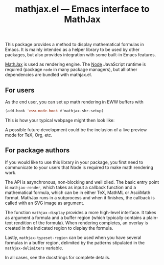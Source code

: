 #+title: mathjax.el — Emacs interface to MathJax

This package provides a method to display mathematical formulas in
Emacs.  It is mainly intended as a helper library to be used by other
packages, but also provides integration with some built-in Emacs
features.

[[https://www.mathjax.org/][MathJax]] is used as rendering engine.  The [[https://nodejs.org/en][Node]] JavaScript runtime is
required (package =node= in many package managers), but all other
dependencies are bundled with mathjax.el.

** For users

As the end user, you can set up math rendering in EWW buffers with

#+begin_src emacs-lisp
(add-hook 'eww-mode-hook #'mathjax-shr-setup)
#+end_src

This is how your typical webpage might then look like:

#+html: <img alt="EWW displaying some formulas" src="https://raw.githubusercontent.com/astoff/mathjax.el/images/screenshot.png"/>

A possible future development could be the inclusion of a live preview
mode for TeX, Org, etc.

** For package authors

If you would like to use this library in your package, you first need
to communicate to your users that Node is required to make math
rendering work.

The API is asynchronous, non-blocking and well oiled.  The basic entry
point is =mathjax-render=, which takes as input a callback function
and a mathematical formula, which can be in either TeX, MathML or
AsciiMath format.  MathJax runs in a subprocess and when it finishes,
the callback is called with an SVG image as argument.

The function =mathjax-display= provides a more high-level interface.
It takes as argument a formula and a buffer region (which typically
contains a plain-text rendition of the formula).  When rendering
completes, an overlay is created in the indicated region to display
the formula.

Lastly, =mathjax-typeset-region= can be used when you have several
formulas in a buffer region, delimited by the patterns stipulated in
the =mathjax-delimiters= variable.

In all cases, see the docstrings for complete details.
